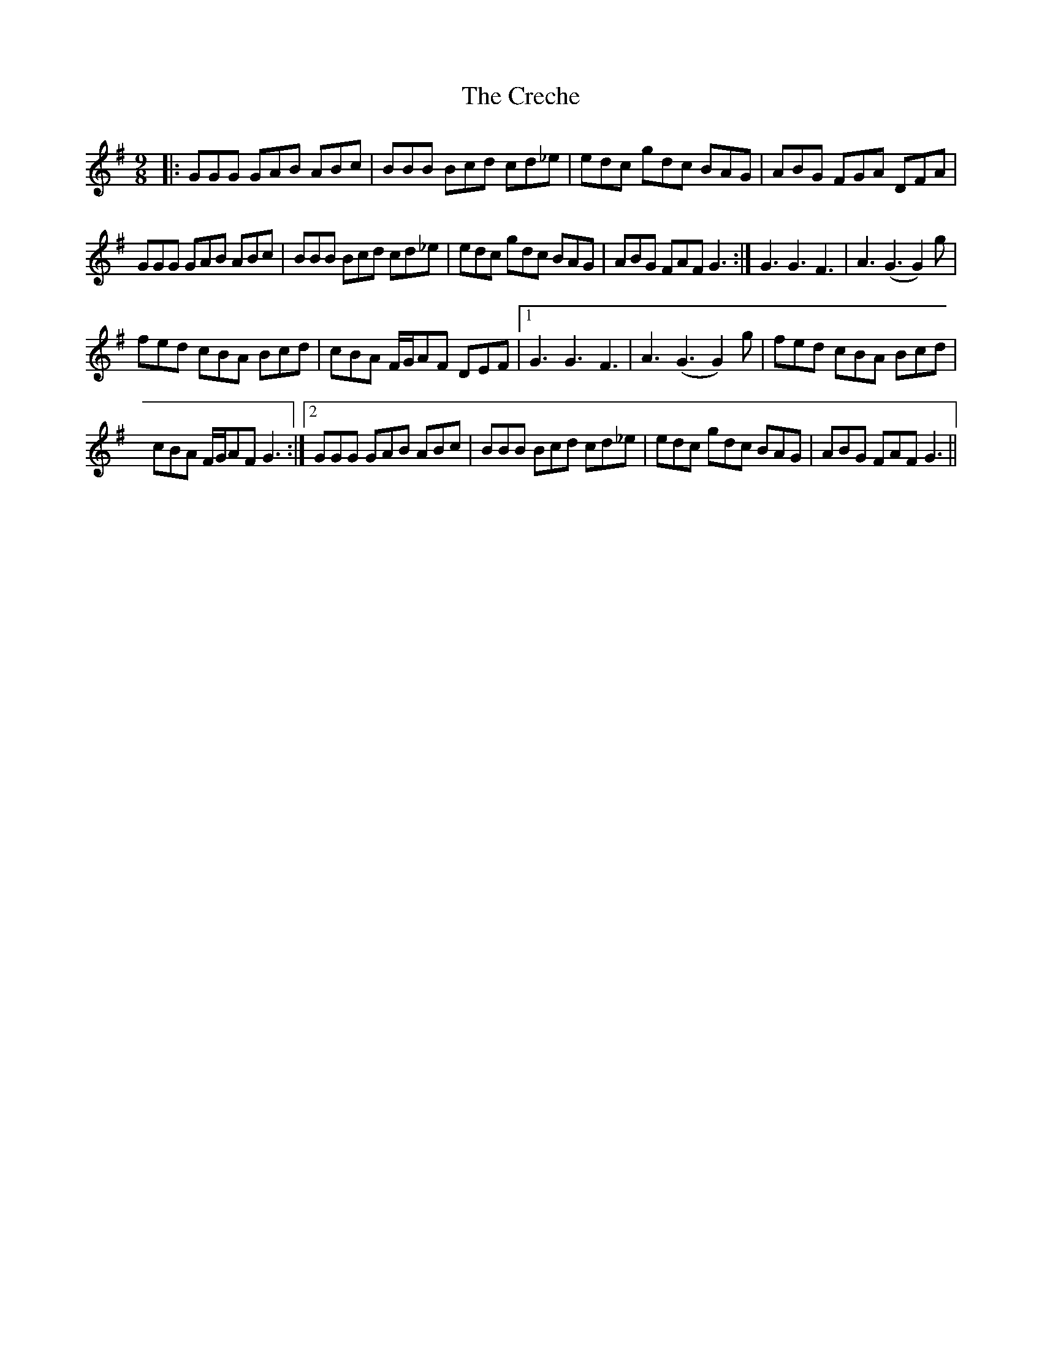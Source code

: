 X:1
T:The Creche
L:1/8
M:9/8
I:linebreak $
K:G
V:1 treble 
V:1
|: GGG GAB ABc | BBB Bcd cd_e | edc gdc BAG | ABG FGA DFA |$ GGG GAB ABc | BBB Bcd cd_e | %6
 edc gdc BAG | ABG FAF G3 :| G3 G3 F3 | A3 (G3 G2) g |$ fed cBA Bcd | cBA F/G/AF DEF |1 G3 G3 F3 | %13
 A3 (G3 G2) g | fed cBA Bcd |$ cBA F/G/AF G3 :|2 GGG GAB ABc | BBB Bcd cd_e | edc gdc BAG | %19
 ABG FAF G3 || %20
